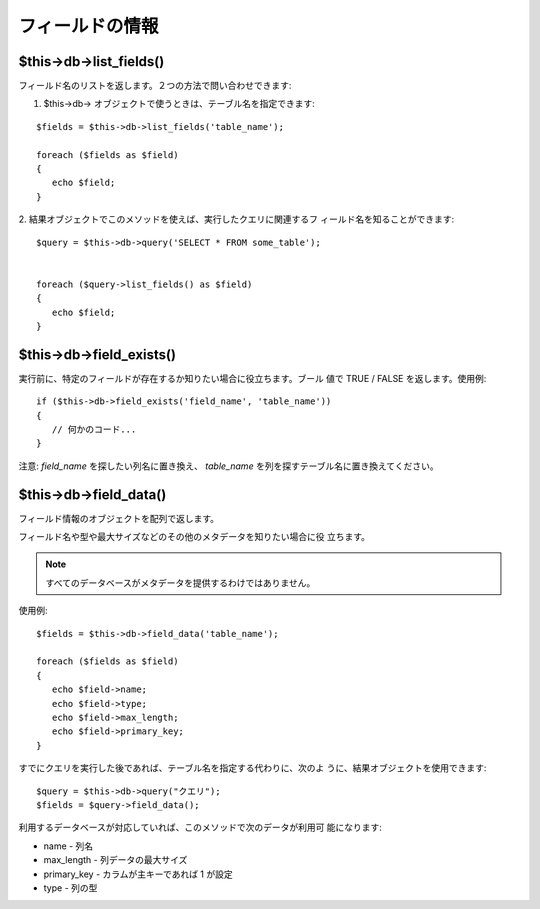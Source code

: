 ################
フィールドの情報
################



$this->db->list_fields()
========================

フィールド名のリストを返します。２つの方法で問い合わせできます:

1. $this->db-> オブジェクトで使うときは、テーブル名を指定できます:


::

	
	$fields = $this->db->list_fields('table_name');
	
	foreach ($fields as $field)
	{
	   echo $field;
	}


2. 結果オブジェクトでこのメソッドを使えば、実行したクエリに関連するフ
ィールド名を知ることができます:


::

	
	$query = $this->db->query('SELECT * FROM some_table');
	
	
	foreach ($query->list_fields() as $field)
	{
	   echo $field;
	}




$this->db->field_exists()
=========================

実行前に、特定のフィールドが存在するか知りたい場合に役立ちます。ブール
値で TRUE / FALSE を返します。使用例:


::

	
	if ($this->db->field_exists('field_name', 'table_name'))
	{
	   // 何かのコード...
	}


注意: *field_name* を探したい列名に置き換え、 *table_name*
を列を探すテーブル名に置き換えてください。



$this->db->field_data()
=======================

フィールド情報のオブジェクトを配列で返します。

フィールド名や型や最大サイズなどのその他のメタデータを知りたい場合に役
立ちます。

.. note:: すべてのデータベースがメタデータを提供するわけではありません。
使用例:


::

	
	$fields = $this->db->field_data('table_name');
	
	foreach ($fields as $field)
	{
	   echo $field->name;
	   echo $field->type;
	   echo $field->max_length;
	   echo $field->primary_key;
	}


すでにクエリを実行した後であれば、テーブル名を指定する代わりに、次のよ
うに、結果オブジェクトを使用できます:


::

	
	$query = $this->db->query("クエリ");
	$fields = $query->field_data();


利用するデータベースが対応していれば、このメソッドで次のデータが利用可
能になります:


-  name - 列名
-  max_length - 列データの最大サイズ
-  primary_key - カラムが主キーであれば 1 が設定
-  type - 列の型


